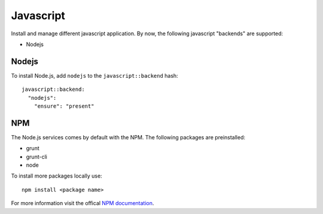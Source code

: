 Javascript
==========

Install and manage different javascript application. By now, the
following javascript "backends" are supported:

-  Nodejs

Nodejs
------

To install Node.js, add ``nodejs`` to the ``javascript::backend`` hash:

::

    javascript::backend:
      "nodejs":
        "ensure": "present"

NPM
---

The Node.js services comes by default with the NPM. The following
packages are preinstalled:

-  grunt
-  grunt-cli
-  node

To install more packages locally use:

::

    npm install <package name>

For more information visit the offical `NPM
documentation <https://docs.npmjs.com/>`__.
